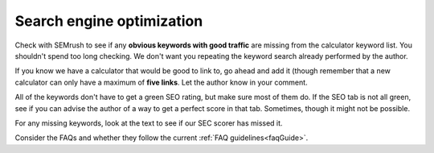 Search engine optimization
==========================

Check with SEMrush to see if any **obvious keywords with good traffic** are missing from the calculator keyword list. You shouldn't spend too long checking. We don't want you repeating the keyword search already performed by the author.

If you know we have a calculator that would be good to link to, go ahead and add it (though remember that a new calculator can only have a maximum of **five links**. Let the author know in your comment.

All of the keywords don't have to get a green SEO rating, but make sure most of them do. If the SEO tab is not all green, see if you can advise the author of a way to get a perfect score in that tab. Sometimes, though it might not be possible.

For any missing keywords, look at the text to see if our SEC scorer has missed it.

Consider the FAQs and whether they follow the current :ref:`FAQ guidelines<faqGuide>`.